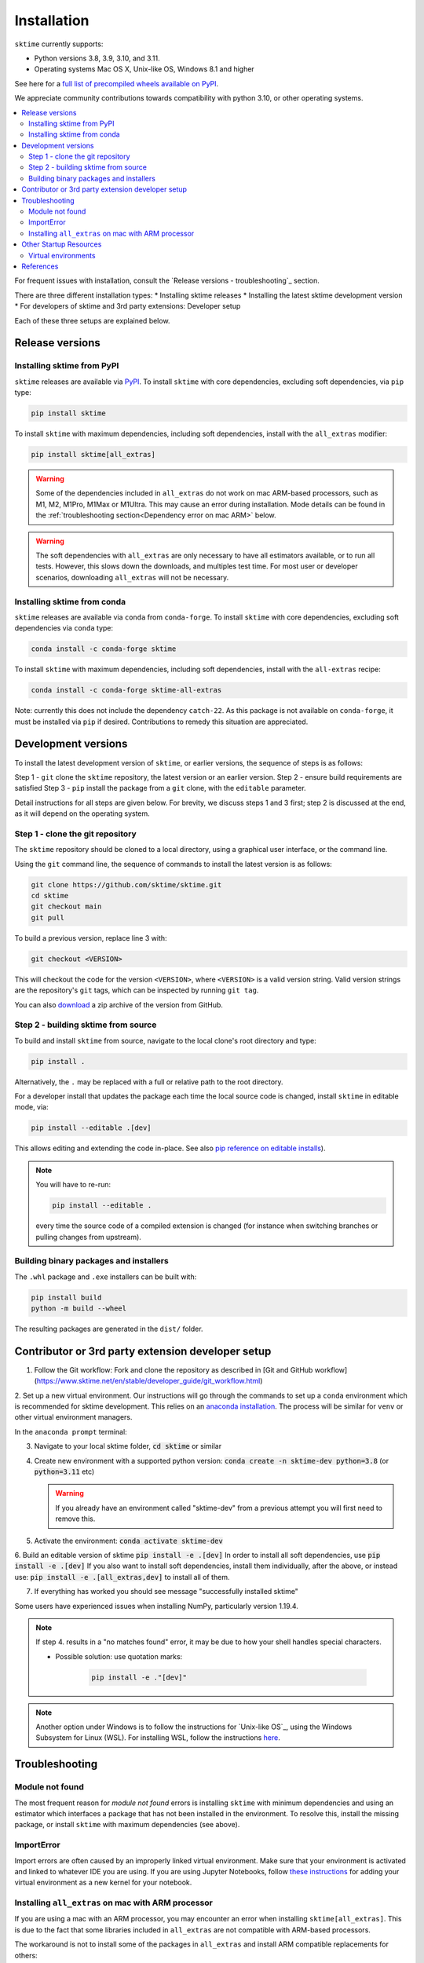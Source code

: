 .. _installation:

Installation
============

``sktime`` currently supports:

* Python versions 3.8, 3.9, 3.10, and 3.11.
* Operating systems Mac OS X, Unix-like OS, Windows 8.1 and higher

See here for a `full list of precompiled wheels available on PyPI <https://pypi.org/simple/sktime/>`_.

We appreciate community contributions towards compatibility with python 3.10, or other operating systems.

.. contents::
   :local:

For frequent issues with installation, consult the `Release versions - troubleshooting`_ section.

There are three different installation types:
* Installing sktime releases
* Installing the latest sktime development version
* For developers of sktime and 3rd party extensions: Developer setup

Each of these three setups are explained below.

Release versions
----------------

Installing sktime from PyPI
~~~~~~~~~~~~~~~~~~~~~~~~~~~

``sktime`` releases are available via `PyPI <https://pypi.org/project/sktime/>`_. To install
``sktime`` with core dependencies, excluding soft dependencies, via ``pip`` type:

.. code-block:: bash

    pip install sktime


To install ``sktime`` with maximum dependencies, including soft dependencies, install with the ``all_extras`` modifier:

.. code-block:: bash

    pip install sktime[all_extras]

.. warning::
    Some of the dependencies included in ``all_extras`` do not work on mac ARM-based processors, such
    as M1, M2, M1Pro, M1Max or M1Ultra. This may cause an error during installation. Mode details can
    be found in the :ref:`troubleshooting section<Dependency error on mac ARM>` below.

.. warning::
    The soft dependencies with ``all_extras`` are only necessary to have all estimators available, or to run all tests.
    However, this slows down the downloads, and multiples test time.
    For most user or developer scenarios, downloading ``all_extras`` will
    not be necessary.


Installing sktime from conda
~~~~~~~~~~~~~~~~~~~~~~~~~~~~

``sktime`` releases are available via ``conda`` from ``conda-forge``.
To install ``sktime`` with core dependencies, excluding soft dependencies via ``conda`` type:

.. code-block:: bash

    conda install -c conda-forge sktime


To install ``sktime`` with maximum dependencies, including soft dependencies, install with the ``all-extras`` recipe:

.. code-block:: bash

    conda install -c conda-forge sktime-all-extras

Note: currently this does not include the dependency ``catch-22``.
As this package is not available on ``conda-forge``, it must be installed via ``pip`` if desired.
Contributions to remedy this situation are appreciated.

Development versions
--------------------
To install the latest development version of ``sktime``, or earlier versions, the sequence of steps is as follows:

Step 1 - ``git`` clone the ``sktime`` repository, the latest version or an earlier version.
Step 2 - ensure build requirements are satisfied
Step 3 - ``pip`` install the package from a ``git`` clone, with the ``editable`` parameter.

Detail instructions for all steps are given below.
For brevity, we discuss steps 1 and 3 first; step 2 is discussed at the end, as it will depend on the operating system.

Step 1 - clone the git repository
~~~~~~~~~~~~~~~~~~~~~~~~~~~~~~~~~

The ``sktime`` repository should be cloned to a local directory, using a graphical user interface, or the command line.

Using the ``git`` command line, the sequence of commands to install the latest version is as follows:

.. code-block:: bash

    git clone https://github.com/sktime/sktime.git
    cd sktime
    git checkout main
    git pull


To build a previous version, replace line 3 with:

.. code-block:: bash

    git checkout <VERSION>

This will checkout the code for the version ``<VERSION>``, where ``<VERSION>`` is a valid version string.
Valid version strings are the repository's ``git`` tags, which can be inspected by running ``git tag``.

You can also `download <https://github.com/sktime/sktime/releases>`_ a zip archive of the version from GitHub.


Step 2 - building sktime from source
~~~~~~~~~~~~~~~~~~~~~~~~~~~~~~~~~~~~

To build and install ``sktime`` from source, navigate to the local clone's root directory and type:

.. code-block:: bash

    pip install .

Alternatively, the ``.`` may be replaced with a full or relative path to the root directory.

For a developer install that updates the package each time the local source code is changed, install ``sktime`` in editable mode, via:

.. code-block:: bash

    pip install --editable .[dev]

This allows editing and extending the code in-place. See also
`pip reference on editable installs <https://pip.pypa.io/en/stable/reference/pip_install/#editable-installs>`_).

.. note::

    You will have to re-run:

    .. code-block:: bash

        pip install --editable .

    every time the source code of a compiled extension is changed (for
    instance when switching branches or pulling changes from upstream).

Building binary packages and installers
~~~~~~~~~~~~~~~~~~~~~~~~~~~~~~~~~~~~~~~

The ``.whl`` package and ``.exe`` installers can be built with:

.. code-block:: bash

    pip install build
    python -m build --wheel

The resulting packages are generated in the ``dist/`` folder.

Contributor or 3rd party extension developer setup
--------------------------------------------------

1. Follow the Git workflow: Fork and clone the repository as described in [Git and GitHub workflow](https://www.sktime.net/en/stable/developer_guide/git_workflow.html)

2. Set up a new virtual environment. Our instructions will go through the commands to set up a ``conda`` environment which is recommended for sktime development.
This relies on an `anaconda installation <https://www.anaconda.com/products/individual#windows>`_. The process will be similar for ``venv`` or other virtual environment managers.

In the ``anaconda prompt`` terminal:

3. Navigate to your local sktime folder, :code:`cd sktime` or similar

4. Create new environment with a supported python version: :code:`conda create -n sktime-dev python=3.8` (or :code:`python=3.11` etc)

   .. warning::
       If you already have an environment called "sktime-dev" from a previous attempt you will first need to remove this.

5. Activate the environment: :code:`conda activate sktime-dev`

6. Build an editable version of sktime :code:`pip install -e .[dev]`
In order to install all soft dependencies, use :code:`pip install -e .[dev]`
If you also want to install soft dependencies, install them individually, after the above,
or instead use: :code:`pip install -e .[all_extras,dev]` to install all of them.

7. If everything has worked you should see message "successfully installed sktime"

Some users have experienced issues when installing NumPy, particularly version 1.19.4.

.. note::

    If step 4. results in a "no matches found" error, it may be due to how your shell handles special characters.

    - Possible solution: use quotation marks:

        .. code-block:: bash

            pip install -e ."[dev]"

.. note::

    Another option under Windows is to follow the instructions for `Unix-like OS`_, using the Windows Subsystem for Linux (WSL).
    For installing WSL, follow the instructions `here <https://docs.microsoft.com/en-us/windows/wsl/install-win10#step-2---check-requirements-for-running-wsl-2>`_.

Troubleshooting
---------------

Module not found
~~~~~~~~~~~~~~~~

The most frequent reason for *module not found* errors is installing ``sktime`` with
minimum dependencies and using an estimator which interfaces a package that has not
been installed in the environment. To resolve this, install the missing package, or
install ``sktime`` with maximum dependencies (see above).

ImportError
~~~~~~~~~~~
Import errors are often caused by an improperly linked virtual environment.  Make sure that
your environment is activated and linked to whatever IDE you are using.  If you are using Jupyter
Notebooks, follow `these instructions <https://janakiev.com/blog/jupyter-virtual-envs/>`_ for
adding your virtual environment as a new kernel for your notebook.

Installing ``all_extras`` on mac with ARM processor
~~~~~~~~~~~~~~~~~~~~~~~~~~~~~~~~~~~~~~~~~~~~~~~~~~~~~
If you are using a mac with an ARM processor, you may encounter an error when installing
``sktime[all_extras]``.  This is due to the fact that some libraries included in ``all_extras``
are not compatible with ARM-based processors.

The workaround is not to install some of the packages in ``all_extras`` and install ARM compatible
replacements for others:

* Do not install the following packages:
    * ``esig``
    * ``prophet``
    * ``tsfresh``
    * ``tslearn``
* Replace ``tensorflow`` package with the following packages:
    * ``tensorflow-macos``
    * ``tensorflow-metal`` (optional)

Also, ARM-based processors have issues when installing packages distributed as source distributions
instead of Python wheels. To avoid this issue when installing a package you can try installing it
through conda or use a prior version of the package that was distributed as a wheel.

Other Startup Resources
-----------------------

Virtual environments
~~~~~~~~~~~~~~~~~~~~

Two good options for virtual environment managers are:

* `conda <https://uoa-eresearch.github.io/eresearch-cookbook/recipe/2014/11/20/conda/>`_ (many sktime community members us this)
* `venv <https://realpython.com/python-virtual-environments-a-primer/>`_ (also quite good!).

Be sure to link your new virtual environment as the python kernel in whatever IDE you are using.  You can find the instructions for doing so
in VScode `here <https://code.visualstudio.com/docs/python/environments>`_.

References
----------

The installation instruction are adapted from scikit-learn's advanced `installation instructions <https://scikit-learn.org/stable/developers/advanced_installation.html>`_.
